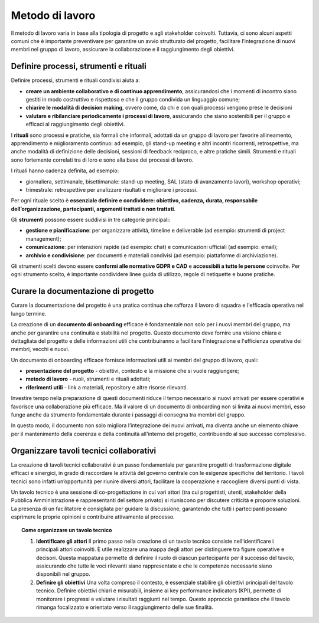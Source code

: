 Metodo di lavoro
=========================

Il metodo di lavoro varia in base alla tipologia di progetto e agli stakeholder coinvolti. Tuttavia, ci sono alcuni aspetti comuni che è importante preventivare per garantire un avvio strutturato del progetto, facilitare l’integrazione di nuovi membri nel gruppo di lavoro, assicurare la collaborazione e il raggiungimento degli obiettivi.

Definire processi, strumenti e rituali 
-----------------------------------------

Definire processi, strumenti e rituali condivisi aiuta a:

- **creare un ambiente collaborativo e di continuo apprendimento**, assicurandosi che i momenti di incontro siano gestiti in modo costruttivo e rispettoso e che il gruppo condivida un linguaggio comune;

- **chiarire le modalità di decision making**, ovvero come, da chi e con quali processi vengono prese le decisioni 

- **valutare e ribilanciare periodicamente i processi di lavoro**, assicurando che siano sostenibili per il gruppo e efficaci al raggiungimento degli obiettivi.

I **rituali** sono processi e pratiche, sia formali che informali, adottati da un gruppo di lavoro per favorire allineamento, apprendimento e miglioramento continuo: ad esempio, gli stand-up meeting e altri incontri ricorrenti, retrospettive, ma anche modalità di definizione delle decisioni, sessioni di feedback reciproco, e altre pratiche simili. Strumenti e rituali sono fortemente correlati tra di loro e sono alla base dei processi di lavoro. 

I rituali hanno cadenza definita, ad esempio: 

- giornaliera, settimanale, bisettimanale: stand-up meeting, SAL (stato di avanzamento lavori), workshop operativi; 

- trimestrale: retrospettive per analizzare risultati e migliorare i processi. 

Per ogni rituale scelto è **essenziale definire e condividere: obiettivo, cadenza, durata, responsabile dell’organizzazione, partecipanti, argomenti trattati e non trattati**. 


Gli **strumenti** possono essere suddivisi in tre categorie principali: 

- **gestione e pianificazione**: per organizzare attività, timeline e deliverable (ad esempio: strumenti di project management); 

- **comunicazione**: per interazioni rapide (ad esempio: chat) e comunicazioni ufficiali (ad esempio: email); 

- **archivio e condivisione**: per documenti e materiali condivisi (ad esempio: piattaforme di archiviazione). 

Gli strumenti scelti devono essere **conformi alle normative GDPR e CAD** e **accessibili a tutte le persone** coinvolte. Per ogni strumento scelto, è importante condividere linee guida di utilizzo, regole di netiquette e buone pratiche. 


Curare la documentazione di progetto
------------------------------------------

Curare la documentazione del progetto è una pratica continua che rafforza il lavoro di squadra e l'efficacia operativa nel lungo termine.  

La creazione di un **documento di onboarding** efficace è fondamentale non solo per i nuovi membri del gruppo, ma anche per garantire una continuità e stabilità nel progetto. Questo documento deve fornire una visione chiara e dettagliata del progetto e delle informazioni utili che contribuiranno a facilitare l'integrazione e l'efficienza operativa dei membri, vecchi e nuovi.  

Un documento di onboarding efficace fornisce informazioni utili ai membri del gruppo di lavoro, quali: 

- **presentazione del progetto** - obiettivi, contesto e la missione che si vuole raggiungere; 

- **metodo di lavoro** - ruoli, strumenti e rituali adottati; 

- **riferimenti utili** - link a materiali, repository e altre risorse rilevanti. 

Investire tempo nella preparazione di questi documenti riduce il tempo necessario ai nuovi arrivati per essere operativi e favorisce una collaborazione più efficace. Ma il valore di un documento di onboarding non si limita ai nuovi membri, esso funge anche da strumento fondamentale durante i passaggi di consegna tra membri del gruppo.  

In questo modo, il documento non solo migliora l’integrazione dei nuovi arrivati, ma diventa anche un elemento chiave per il mantenimento della coerenza e della continuità all'interno del progetto, contribuendo al suo successo complessivo.

Organizzare tavoli tecnici collaborativi 
-------------------------------------------

La creazione di tavoli tecnici collaborativi è un passo fondamentale per garantire progetti di trasformazione digitale efficaci e sinergici, in grado di raccordare le attività del governo centrale con le esigenze specifiche del territorio. I tavoli tecnici sono infatti un’opportunità per riunire diversi attori, facilitare la cooperazione e raccogliere diversi punti di vista.  

Un tavolo tecnico è una sessione di co-progettazione in cui vari attori (tra cui progettisti, utenti, stakeholder della Pubblica Amministrazione e rappresentanti del settore privato) si riuniscono per discutere criticità e proporre soluzioni. La presenza di un facilitatore è consigliata per guidare la discussione, garantendo che tutti i partecipanti possano esprimere le proprie opinioni e contribuire attivamente al processo. 

.. topic:: Come organizzare un tavolo tecnico
   :class: procedure
   
   1. **Identificare gli attori**
      Il primo passo nella creazione di un tavolo tecnico consiste nell’identificare i principali attori coinvolti. È utile realizzare una mappa degli attori per distinguere tra figure operative e 
      decisori. Questa mappatura permette di definire il ruolo di ciascun partecipante per il successo del tavolo, assicurando che tutte le voci rilevanti siano rappresentate e che le competenze 
      necessarie siano disponibili nel gruppo. 

   2. **Definire gli obiettivi**
      Una volta compreso il contesto, è essenziale stabilire gli obiettivi principali del tavolo tecnico. Definire obiettivi chiari e misurabili, insieme ai key performance indicators (KPI), 
      permette di monitorare i progressi e valutare i risultati raggiunti nel tempo. Questo approccio garantisce che il tavolo rimanga focalizzato e orientato verso il raggiungimento delle sue finalità.  



